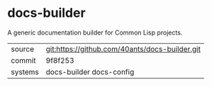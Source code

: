 * docs-builder

A generic documentation builder for Common Lisp projects.

|---------+------------------------------------------------|
| source  | git:https://github.com/40ants/docs-builder.git |
| commit  | 9f8f253                                        |
| systems | docs-builder docs-config                       |
|---------+------------------------------------------------|
